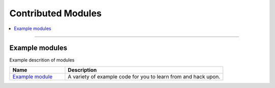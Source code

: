 .. _contributed:

Contributed Modules
===================

.. contents::
   :local:
   :depth: 1

****

.. _contributed_example:

Example modules
---------------

Example descrition of modules

.. list-table::
   :header-rows: 1
   :widths: 7 20

   * - Name
     - Description
   * - `Example module <https://www.drupal.org/project/examples>`_
     - A variety of example code for you to learn from and hack upon.
